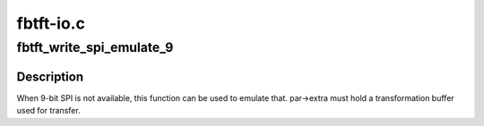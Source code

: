 .. -*- coding: utf-8; mode: rst -*-

==========
fbtft-io.c
==========


.. _`fbtft_write_spi_emulate_9`:

fbtft_write_spi_emulate_9
=========================

.. c:function:: int fbtft_write_spi_emulate_9 (struct fbtft_par *par, void *buf, size_t len)

    write SPI emulating 9-bit

    :param struct fbtft_par \*par:
        Driver data

    :param void \*buf:
        Buffer to write

    :param size_t len:
        Length of buffer (must be divisible by 8)



.. _`fbtft_write_spi_emulate_9.description`:

Description
-----------

When 9-bit SPI is not available, this function can be used to emulate that.
par->extra must hold a transformation buffer used for transfer.

